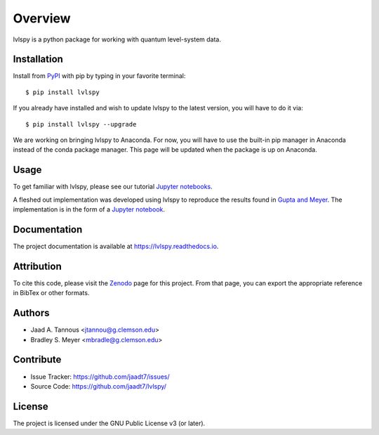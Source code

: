 Overview
========

lvlspy is a python package for working with quantum level-system data.

|pypi| |doc_stat| |license| |pytest| |pylint| |black| |zenodo|

Installation
------------

Install from `PyPI <https://pypi.org/project/lvlspy>`_ with pip by
typing in your favorite terminal::

    $ pip install lvlspy 

If you already have installed and wish to update lvlspy to the latest version, you will have to do it via::

    $ pip install lvlspy --upgrade
    
We are working on bringing lvlspy to Anaconda. For now, you will have to use the built-in pip manager in Anaconda instead of the conda package manager. This page will be updated when the package is up on Anaconda. 
	
Usage
-----

To get familiar with lvlspy, please see our tutorial `Jupyter
notebooks <https://github.com/jaadt7/lvlspy_tutorial>`_.

A fleshed out implementation was developed using lvlspy to reproduce the results
found in `Gupta and Meyer <https://journals.aps.org/prc/abstract/10.1103/PhysRevC.64.025805>`_. The implementation is in the form of a `Jupyter
notebook <https://github.com/jaadt7/lvlspy_app>`_.

Documentation
-------------

The project documentation is available at `<https://lvlspy.readthedocs.io>`_.

Attribution
-----------
To cite this code, please visit the `Zenodo <https://zenodo.org/badge/latestdoi/532987706>`_ page
for this project.  From that page, you can export the appropriate reference in BibTex or other formats.

Authors
-------

- Jaad A. Tannous <jtannou@g.clemson.edu>
- Bradley S. Meyer <mbradle@g.clemson.edu>

Contribute
----------

- Issue Tracker: `<https://github.com/jaadt7/issues/>`_
- Source Code: `<https://github.com/jaadt7/lvlspy/>`_

License
-------

The project is licensed under the GNU Public License v3 (or later).

.. |pypi| image:: https://badge.fury.io/py/lvlspy.svg
    :target: https://badge.fury.io/py/lvlspy 
.. |license| image:: https://img.shields.io/github/license/jaadt7/lvlspy
    :alt: GitHub
.. |doc_stat| image:: https://readthedocs.org/projects/lvlspy/badge/?version=latest
    :target: https://lvlspy.readthedocs.io/en/latest/?badge=latest
    :alt: Documentation Status
.. |pytest| image:: https://github.com/jaadt7/lvlspy/actions/workflows/test.yml/badge.svg?branch=main&event=push
	:target: https://github.com/jaadt7/lvlspy/actions/workflows/test.yml
.. |pylint| image:: https://github.com/jaadt7/lvlspy/actions/workflows/lint.yml/badge.svg?branch=main&event=push
	:target: https://github.com/jaadt7/lvlspy/actions/workflows/lint.yml 
.. |black| image:: https://img.shields.io/badge/code%20style-black-000000.svg
    :target: https://github.com/psf/black
.. |zenodo| image:: https://zenodo.org/badge/DOI/10.5281/zenodo.8193378.svg
    :target: https://doi.org/10.5281/zenodo.8193378